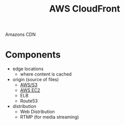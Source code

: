 :PROPERTIES:
:ID:       70fedd84-c706-41d9-a5bc-2d6ad79365d3
:END:
#+created: 20180829153545159
#+creator: boru
#+modified: 20210519101256121
#+modifier: boru
#+revision: 0
#+tags: [[AWS Network & Content Delivery]] AWS
#+title: AWS CloudFront
#+tmap.id: 9a8ba0f5-f897-45db-b2d5-1907ddce0cb2
#+type: text/vnd.tiddlywiki

Amazons CDN

* Components
:PROPERTIES:
:CUSTOM_ID: components
:END:
- edge locations
  - where content is cached
- origin (source of files)
  - [[#AWS%2FS3][AWS/S3]]
  - [[#AWS%20EC2][AWS EC2]]
  - ELB
  - Route53
- distribution
  - Web Distribution
  - RTMP (for media streaming)
